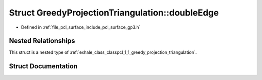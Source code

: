 .. _exhale_struct_structpcl_1_1_greedy_projection_triangulation_1_1double_edge:

Struct GreedyProjectionTriangulation::doubleEdge
================================================

- Defined in :ref:`file_pcl_surface_include_pcl_surface_gp3.h`


Nested Relationships
--------------------

This struct is a nested type of :ref:`exhale_class_classpcl_1_1_greedy_projection_triangulation`.


Struct Documentation
--------------------


.. doxygenstruct:: pcl::GreedyProjectionTriangulation::doubleEdge
   :members:
   :protected-members:
   :undoc-members: